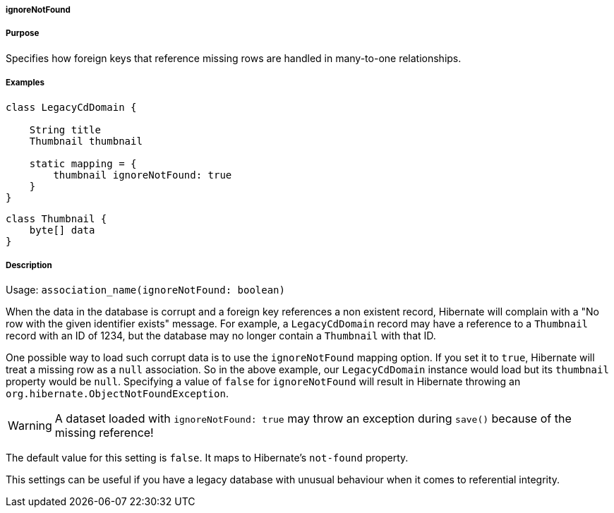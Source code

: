 
===== ignoreNotFound



===== Purpose


Specifies how foreign keys that reference missing rows are handled in many-to-one relationships.


===== Examples


[source,java]
----
class LegacyCdDomain {

    String title
    Thumbnail thumbnail

    static mapping = {
        thumbnail ignoreNotFound: true
    }
}
----

[source,java]
----
class Thumbnail {
    byte[] data
}
----


===== Description


Usage: `association_name(ignoreNotFound: boolean)`

When the data in the database is corrupt and a foreign key references a non existent record, Hibernate will complain with a "No row with the given identifier exists" message. For example, a `LegacyCdDomain` record may have a reference to a `Thumbnail` record with an ID of 1234, but the database may no longer contain a `Thumbnail` with that ID.

One possible way to load such corrupt data is to use the `ignoreNotFound` mapping option. If you set it to `true`, Hibernate will treat a missing row as a `null` association. So in the above example, our `LegacyCdDomain` instance would load but its `thumbnail` property would be `null`. Specifying a value of `false` for `ignoreNotFound` will result in Hibernate throwing an `org.hibernate.ObjectNotFoundException`.

WARNING: A dataset loaded with `ignoreNotFound: true` may throw an exception during `save()` because of the missing reference!

The default value for this setting is `false`. It maps to Hibernate's `not-found` property.

This settings can be useful if you have a legacy database with unusual behaviour when it comes to referential integrity.

